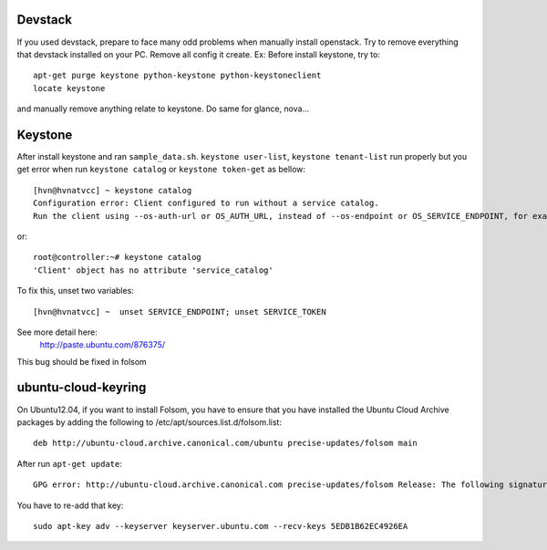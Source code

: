 Devstack
==========
If you used devstack, prepare to face many odd problems when manually install openstack.
Try to remove everything that devstack installed on your PC. Remove all config it create.
Ex:
Before install keystone, try to::
    apt-get purge keystone python-keystone python-keystoneclient
    locate keystone

and manually remove anything relate to keystone. Do same for glance, nova...

Keystone
==========
After install keystone and ran ``sample_data.sh``. 
``keystone user-list``, ``keystone tenant-list`` run properly but 
you get error when run ``keystone catalog`` or ``keystone token-get`` as bellow::

    [hvn@hvnatvcc] ~ keystone catalog
    Configuration error: Client configured to run without a service catalog. 
    Run the client using --os-auth-url or OS_AUTH_URL, instead of --os-endpoint or OS_SERVICE_ENDPOINT, for example.

or::

    root@controller:~# keystone catalog
    'Client' object has no attribute 'service_catalog'

To fix this, unset two variables::

    [hvn@hvnatvcc] ~  unset SERVICE_ENDPOINT; unset SERVICE_TOKEN       

See more detail here:
    http://paste.ubuntu.com/876375/

This bug should be fixed in folsom

ubuntu-cloud-keyring
====================
On Ubuntu12.04, if you want to install Folsom, you have to ensure that you have 
installed the Ubuntu Cloud Archive packages by adding the following 
to /etc/apt/sources.list.d/folsom.list::

    deb http://ubuntu-cloud.archive.canonical.com/ubuntu precise-updates/folsom main

After run ``apt-get update``::

    GPG error: http://ubuntu-cloud.archive.canonical.com precise-updates/folsom Release: The following signatures couldn't be verified because the public key is not available: NO_PUBKEY 5EDB1B62EC4926EA

You have to re-add that key::

    sudo apt-key adv --keyserver keyserver.ubuntu.com --recv-keys 5EDB1B62EC4926EA
